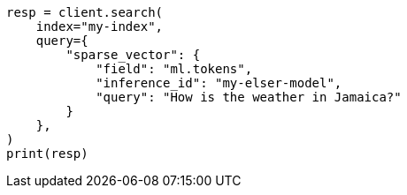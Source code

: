 // This file is autogenerated, DO NOT EDIT
// query-dsl/sparse-vector-query.asciidoc:134

[source, python]
----
resp = client.search(
    index="my-index",
    query={
        "sparse_vector": {
            "field": "ml.tokens",
            "inference_id": "my-elser-model",
            "query": "How is the weather in Jamaica?"
        }
    },
)
print(resp)
----
